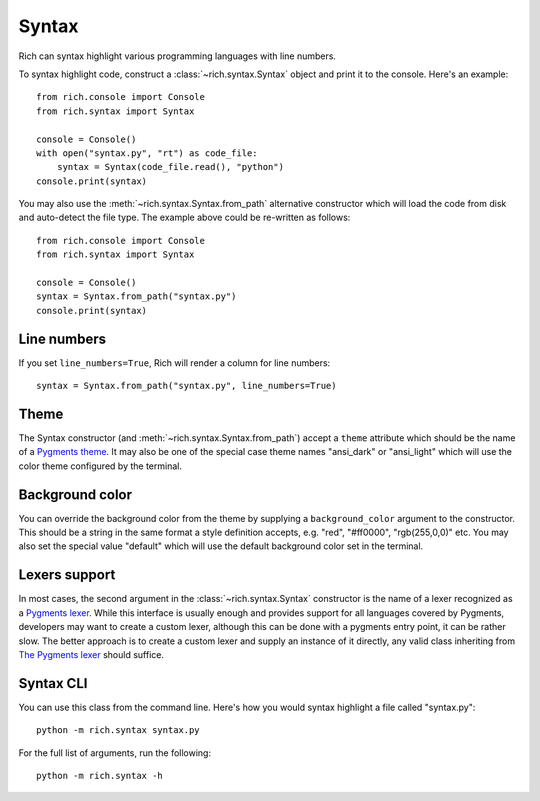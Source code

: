 Syntax
======

Rich can syntax highlight various programming languages with line numbers.

To syntax highlight code, construct a :class:`~rich.syntax.Syntax` object and print it to the console. Here's an example::

    from rich.console import Console
    from rich.syntax import Syntax

    console = Console()
    with open("syntax.py", "rt") as code_file:
        syntax = Syntax(code_file.read(), "python")
    console.print(syntax)

You may also use the :meth:`~rich.syntax.Syntax.from_path` alternative constructor which will load the code from disk and auto-detect the file type. The example above could be re-written as follows::


    from rich.console import Console
    from rich.syntax import Syntax

    console = Console()
    syntax = Syntax.from_path("syntax.py")
    console.print(syntax)


Line numbers
------------

If you set ``line_numbers=True``, Rich will render a column for line numbers::

    syntax = Syntax.from_path("syntax.py", line_numbers=True)


Theme
-----

The Syntax constructor (and :meth:`~rich.syntax.Syntax.from_path`) accept a ``theme`` attribute which should be the name of a `Pygments theme <https://pygments.org/demo/>`_. It may also be one of the special case theme names "ansi_dark" or "ansi_light" which will use the color theme configured by the terminal.


Background color
----------------

You can override the background color from the theme by supplying a ``background_color`` argument to the constructor. This should be a string in the same format a style definition accepts, e.g. "red", "#ff0000", "rgb(255,0,0)" etc. You may also set the special value "default" which will use the default background color set in the terminal.


Lexers support
--------------

In most cases, the second argument in the :class:`~rich.syntax.Syntax` constructor is the name of a lexer recognized as a `Pygments lexer <https://pygments.org/docs/api/#lexers>`_.
While this interface is usually enough and provides support for all languages covered by Pygments, developers may want to create a custom lexer, although this can be done with a pygments entry point, it can be rather slow.
The better approach is to create a custom lexer and supply an instance of it directly, any valid class inheriting from `The Pygments lexer <https://pygments.org/docs/api/#pygments.lexer>`_ should suffice.


Syntax CLI
----------

You can use this class from the command line. Here's how you would syntax highlight a file called "syntax.py"::

    python -m rich.syntax syntax.py

For the full list of arguments, run the following::

    python -m rich.syntax -h
    
